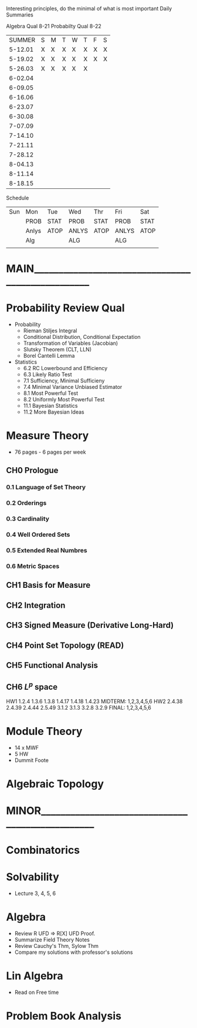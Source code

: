 Interesting principles, do the minimal of what is most important
Daily Summaries

Algebra Qual 8-21
Probabilty Qual 8-22

|SUMMER |S|M|T|W|T|F|S|
|5-12.01|X|X|X|X|X|X|X|
|5-19.02|X|X|X|X|X|X|X|
|5-26.03|X|X|X|X|X| | |
|6-02.04| | | | | | | |
|6-09.05| | | | | | | |
|6-16.06| | | | | | | |
|6-23.07| | | | | | | |
|6-30.08| | | | | | | |
|7-07.09| | | | | | | |
|7-14.10| | | | | | | |
|7-21.11| | | | | | | |
|7-28.12| | | | | | | |
|8-04.13| | | | | | | |
|8-11.14| | | | | | | |
|8-18.15| | | | | | | |

Schedule
| Sun | Mon | Tue | Wed | Thr | Fri | Sat |
|     |PROB |STAT |PROB |STAT |PROB |STAT |
|     |Anlys|ATOP |ANLYS|ATOP |ANLYS|ATOP |
|     |Alg  |     |ALG  |     |ALG  |     |
|     |     |     |     |     |     |     |


* MAIN_________________________________________________
* Probability Review Qual
- Probability
  - Rieman Stiljes Integral
  - Conditional Distribution, Conditional Expectation
  - Transformation of Variables (Jacobian)
  - Slutsky Theorem (CLT, LLN)
  - Borel Cantelli Lemma
- Statistics
  - 6.2 RC Lowerbound and Efficiency
  - 6.3 Likely Ratio Test
  - 7.1 Sufficiency, Minimal Sufficieny
  - 7.4 Minimal Variance Unbiased Estimator
  - 8.1 Most Powerful Test
  - 8.2 Uniformly Most Powerful Test
  - 11.1 Bayesian Statistics
  - 11.2 More Bayesian Ideas
* Measure Theory
- 76 pages - 6 pages per week
** CH0 Prologue
*** 0.1 Language of Set Theory
*** 0.2 Orderings
*** 0.3 Cardinality
*** 0.4 Well Ordered Sets
*** 0.5 Extended Real Numbres
*** 0.6 Metric Spaces
** CH1 Basis for Measure
** CH2 Integration
** CH3 Signed Measure (Derivative Long-Hard)
** CH4 Point Set Topology (READ)
** CH5 Functional Analysis
** CH6 $L^p$ space
HW1 1.2.4 1.3.6 1.3.8 1.4.17 1.4.18 1.4.23
MIDTERM: 1,2,3,4,5,6
HW2 2.4.38 2.4.39 2.4.44 2.5.49 3.1.2 3.1.3 3.2.8 3.2.9
FINAL: 1,2,3,4,5,6


* Module Theory
- 14 x MWF
- 5 HW
- Dummit Foote
* Algebraic Topology
* MINOR________________________________________________
* Combinatorics
* Solvability
- Lecture 3, 4, 5, 6
* Algebra
- Review R UFD => R[X] UFD Proof.
- Summarize Field Theory Notes
- Review Cauchy's Thm, Sylow Thm
- Compare my solutions with professor's solutions
* Lin Algebra
- Read on Free time




* Problem Book Analysis
